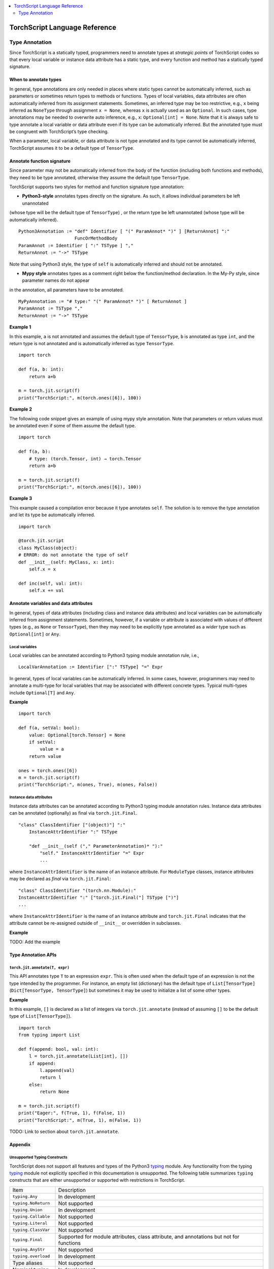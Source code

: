 .. contents::
    :local:
    :depth: 2


.. testsetup::

    # These are hidden from the docs, but these are necessary for `doctest`
    # since the `inspect` module doesn't play nicely with the execution
    # environment for `doctest`
    import torch

    original_script = torch.jit.script
    def script_wrapper(obj, *args, **kwargs):
        obj.__module__ = 'FakeMod'
        return original_script(obj, *args, **kwargs)

    torch.jit.script = script_wrapper

    original_trace = torch.jit.trace
    def trace_wrapper(obj, *args, **kwargs):
        obj.__module__ = 'FakeMod'
        return original_trace(obj, *args, **kwargs)

    torch.jit.trace = trace_wrapper

.. _language-reference:

TorchScript Language Reference
==============================

.. _type_annotation:


Type Annotation
~~~~~~~~~~~~~~~
Since TorchScript is a statically typed, programmers need to annotate types at *strategic points* of TorchScript codes so that every local variable or
instance data attribute has a static type, and every function and method has a statically typed signature.

When to annotate types
^^^^^^^^^^^^^^^^^^^^^^
In general, type annotations are only needed in places where static types cannot be automatically inferred, such as parameters or sometimes return types to
methods or functions. Types of local variables, data attributes are often automatically inferred from its assignment statements. Sometimes, an inferred type
may be too restrictive, e.g., ``x`` being inferred as ``NoneType`` through assignment ``x = None``, whereas ``x`` is actually used as an ``Optional``. In such
cases, type annotations may be needed to overwrite auto inference, e.g., x: ``Optional[int] = None``. Note that it is always safe to type annotate a local variable
or data attribute even if its type can be automatically inferred. But the annotated type must be congruent with TorchScript’s type checking.

When a parameter, local variable, or data attribute is not type annotated and its type cannot be automatically inferred, TorchScript assumes it to be a
default type of ``TensorType``.

Annotate function signature
^^^^^^^^^^^^^^^^^^^^^^^^^^^
Since parameter may not be automatically inferred from the body of the function (including both functions and methods), they need to be type annotated,
otherwise they assume the default type ``TensorType``.

TorchScript supports two styles for method and function signature type annotation:

* **Python3-style** annotates types directly on the signature. As such, it allows individual parameters be left unannotated
(whose type will be the default type of ``TensorType``) , or the return type be left unannotated (whose type will be automatically inferred).

::

    Python3Annotation := "def" Identifier [ "(" ParamAnnot* ")" ] [ReturnAnnot] ":"
                         FuncOrMethodBody
    ParamAnnot := Identifier [ ":" TSType ] ","
    ReturnAnnot := "->" TSType

Note that using Python3 style, the type of ``self`` is automatically inferred and should not be annotated.

* **Mypy style** annotates types as a comment right below the function/method declaration. In the My-Py style, since parameter names do not appear
in the annotation, all parameters have to be annotated.

::

    MyPyAnnotation := "# type:" "(" ParamAnnot* ")" [ ReturnAnnot ]
    ParamAnnot := TSType ","
    ReturnAnnot := "->" TSType

**Example 1**

In this example, ``a`` is not annotated and assumes the default type of ``TensorType``, ``b`` is annotated as type ``int``, and the return type is not
annotated and is automatically inferred as type ``TensorType``.

::

    import torch

    def f(a, b: int):
        return a+b

    m = torch.jit.script(f)
    print("TorchScript:", m(torch.ones([6]), 100))

**Example 2**

The following code snippet gives an example of using mypy style annotation. Note that parameters or return values must be annotated even if some of
them assume the default type.

::

    import torch

    def f(a, b):
        # type: (torch.Tensor, int) → torch.Tensor
        return a+b

    m = torch.jit.script(f)
    print("TorchScript:", m(torch.ones([6]), 100))

**Example 3**

This example caused a compilation error because it type annotates ``self``. The solution is to remove the type annotation and let its type be automatically
inferred.

::

    import torch

    @torch.jit.script
    class MyClass(object):
    # ERROR: do not annotate the type of self
    def __init__(self: MyClass, x: int):
        self.x = x

    def inc(self, val: int):
        self.x += val

Annotate variables and data attributes
^^^^^^^^^^^^^^^^^^^^^^^^^^^^^^^^^^^^^^
In general, types of data attributes (including class and instance data attributes) and local variables can be automatically inferred from assignment statements.
Sometimes, however, if a variable or attribute is associated with values of different types (e.g., as ``None`` or ``TensorType``), then they may need to be explicitly
type annotated as a *wider* type such as ``Optional[int]`` or ``Any``.

Local variables
"""""""""""""""
Local variables can be annotated according to Python3 typing module annotation rule, i.e.,

::

    LocalVarAnnotation := Identifier [":" TSType] "=" Expr

In general, types of local variables can be automatically inferred. In some cases, however, programmers may need to annotate a multi-type for local variables
that may be associated with different concrete types. Typical multi-types include ``Optional[T]`` and ``Any``.

**Example**

::

    import torch

    def f(a, setVal: bool):
        value: Optional[torch.Tensor] = None
        if setVal:
            value = a
        return value

    ones = torch.ones([6])
    m = torch.jit.script(f)
    print("TorchScript:", m(ones, True), m(ones, False))

Instance data attributes
""""""""""""""""""""""""
Instance data attributes can be annotated according to Python3 typing module annotation rules. Instance data attributes can be annotated (optionally) as final
via ``torch.jit.Final``.

::

    "class" ClassIdentifier ["(object)"] ":"
        InstanceAttrIdentifier ":" TSType

        "def __init__(self ("," ParameterAnnotation)* "):"
            "self." InstanceAttrIdentifier "=" Expr
            ...

where ``InstanceAttrIdentifier`` is the name of an instance attribute. For ``ModuleType`` classes, instance attributes may be declared as *final* via
``torch.jit.Final``:

::

    "class" ClassIdentifier "(torch.nn.Module):"
    InstanceAttrIdentifier ":" ["torch.jit.Final("] TSType [")"]
    ...

where ``InstanceAttrIdentifier`` is the name of an instance attribute and ``torch.jit.Final`` indicates that the attribute cannot be re-assigned outside
of ``__init__`` or overridden in subclasses.

**Example**

TODO: Add the example


Type Annotation APIs
^^^^^^^^^^^^^^^^^^^^

``torch.jit.annotate(T, expr)``
"""""""""""""""""""""""""""""""
This API annotates type ``T`` to an expression ``expr``. This is often used when the default type of an expression is not the type intended by the programmer.
For instance, an empty list (dictionary) has the default type of ``List[TensorType]`` (``Dict[TensorType, TensorType]``) but sometimes it may be used to initialize
a list of some other types.

**Example**

In this example, ``[]`` is declared as a list of integers via ``torch.jit.annotate`` (instead of assuming ``[]`` to be the default type of ``List[TensorType]``).

::

    import torch
    from typing import List

    def f(append: bool, val: int):
        l = torch.jit.annotate(List[int], [])
        if append:
            l.append(val)
            return l
        else:
            return None

    m = torch.jit.script(f)
    print("Eager:", f(True, 1), f(False, 1))
    print("TorchScript:", m(True, 1), m(False, 1))

TODO: Link to section about ``torch.jit.annotate``.


Appendix
^^^^^^^^

Unsupported Typing Constructs
"""""""""""""""""""""""""""""
TorchScript does not support all features and types of the Python3 `typing <https://docs.python.org/3/library/typing.html#module-typing>`_ module.
Any functionality from the typing `typing <https://docs.python.org/3/library/typing.html#module-typing>`_ module not explicitly specified in this
documentation is unsupported. The following table summarizes ``typing`` constructs that are either unsupported or supported with restrictions in TorchScript.

=============================  ================
 Item                           Description
-----------------------------  ----------------
``typing.Any``                  In development
``typing.NoReturn``             Not supported
``typing.Union``                In development
``typing.Callable``             Not supported
``typing.Literal``              Not supported
``typing.ClassVar``             Not supported
``typing.Final``                Supported for module attributes, class attribute, and annotations but not for functions
``typing.AnyStr``               Not supported
``typing.overload``             In development
Type aliases                    Not supported
Nominal typing                  In development
Structural typing               Not supported
NewType                         Not supported
Generics                        Not supported
=============================  ================
